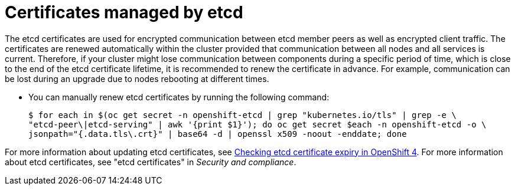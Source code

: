 // Module included in the following assemblies:
//
// * edge_computing/day_2_core_cnf_clusters/troubleshooting/telco-troubleshooting-cert-maintenance.adoc

:_mod-docs-content-type: CONCEPT
[id="telco-troubleshooting-certs-auto-etcd_{context}"]
= Certificates managed by etcd

The etcd certificates are used for encrypted communication between etcd member peers as well as encrypted client traffic. 
The certificates are renewed automatically within the cluster provided that communication between all nodes and all services is current.
Therefore, if your cluster might lose communication between components during a specific period of time, which is close to the end of the etcd certificate lifetime, it is recommended to renew the certificate in advance.
For example, communication can be lost during an upgrade due to nodes rebooting at different times.

* You can manually renew etcd certificates by running the following command:
+
[source,terminal]
----
$ for each in $(oc get secret -n openshift-etcd | grep "kubernetes.io/tls" | grep -e \
"etcd-peer\|etcd-serving" | awk '{print $1}'); do oc get secret $each -n openshift-etcd -o \
jsonpath="{.data.tls\.crt}" | base64 -d | openssl x509 -noout -enddate; done
----

For more information about updating etcd certificates, see link:https://access.redhat.com/solutions/7000968[Checking etcd certificate expiry in OpenShift 4].
For more information about etcd certificates, see "etcd certificates" in _Security and compliance_.